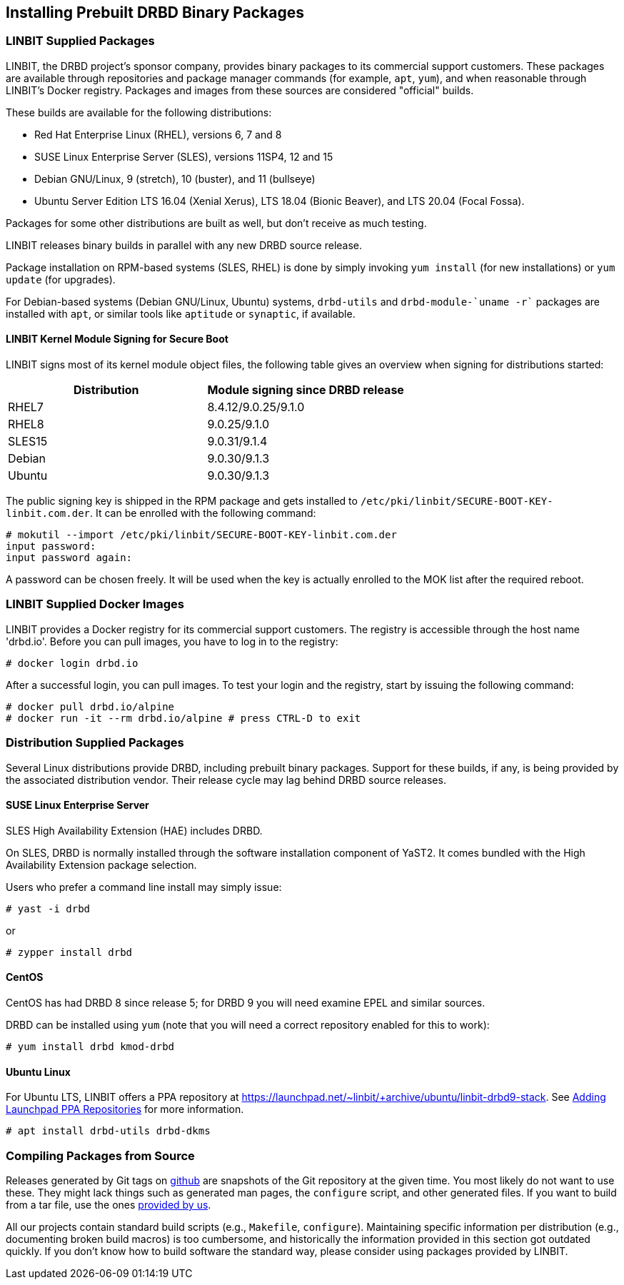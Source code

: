 [[ch-install-packages]]
== Installing Prebuilt DRBD Binary Packages


[[s-linbit-packages]]
=== LINBIT Supplied Packages

LINBIT, the DRBD project's sponsor company, provides binary packages to its commercial support customers.
These packages are available through repositories and package manager commands (for example, `apt`, `yum`), and when reasonable through LINBIT's Docker
registry. Packages and images from these sources are considered "official" builds.

These builds are available for the following distributions:

* Red Hat Enterprise Linux (RHEL), versions 6, 7 and 8

* SUSE Linux Enterprise Server (SLES), versions 11SP4, 12 and 15

* Debian GNU/Linux, 9 (stretch), 10 (buster), and 11 (bullseye)

* Ubuntu Server Edition LTS 16.04 (Xenial Xerus), LTS 18.04 (Bionic Beaver), and LTS 20.04 (Focal Fossa).

Packages for some other distributions are built as well, but don't receive as much testing.

LINBIT releases binary builds in parallel with any new DRBD source
release.

Package installation on RPM-based systems (SLES, RHEL) is done by
simply invoking `yum install` (for new installations) or `yum update` (for
upgrades).

For Debian-based systems (Debian GNU/Linux, Ubuntu) systems,
`drbd-utils` and `drbd-module-`uname -r`` packages are installed with `apt`,
or similar tools like `aptitude` or `synaptic`, if available.

[[s-ko-signing]]
==== LINBIT Kernel Module Signing for Secure Boot
LINBIT signs most of its kernel module object files, the following table gives an overview when signing for distributions started:

[options="header"]
|===
| Distribution | Module signing since DRBD release
| RHEL7        | 8.4.12/9.0.25/9.1.0
| RHEL8        | 9.0.25/9.1.0
| SLES15       | 9.0.31/9.1.4
| Debian       | 9.0.30/9.1.3
| Ubuntu       | 9.0.30/9.1.3
|===

The public signing key is shipped in the RPM package and gets installed to
`/etc/pki/linbit/SECURE-BOOT-KEY-linbit.com.der`. It can be enrolled with the following command:

---------------------------------------
# mokutil --import /etc/pki/linbit/SECURE-BOOT-KEY-linbit.com.der
input password:
input password again:
---------------------------------------

A password can be chosen freely. It will be used when the key is actually enrolled to the MOK list after the
required reboot.

[[s-docker-registry]]
=== LINBIT Supplied Docker Images
LINBIT provides a Docker registry for its commercial support customers. The registry is accessible through
the host name 'drbd.io'. Before you can pull images, you have to log in to the registry:

---------------------------------------
# docker login drbd.io
---------------------------------------

After a successful login, you can pull images. To test your login and the registry, start by issuing the
following command:

---------------------------------------
# docker pull drbd.io/alpine
# docker run -it --rm drbd.io/alpine # press CTRL-D to exit
---------------------------------------

[[s-distro-packages]]
=== Distribution Supplied Packages

Several Linux distributions provide DRBD, including prebuilt binary
packages. Support for these builds, if any, is being provided by the
associated distribution vendor. Their release cycle may lag behind
DRBD source releases.

[[s-install-pkgs-suse_linux_enterprise_server]]
==== SUSE Linux Enterprise Server

SLES High Availability Extension (HAE) includes DRBD.

On SLES, DRBD is normally installed through the software installation
component of YaST2. It comes bundled with the High Availability
Extension package selection.

Users who prefer a command line install may simply issue:

---------------------------------------
# yast -i drbd
---------------------------------------

or

---------------------------------------
# zypper install drbd
---------------------------------------


[[s-install-pkgs-centos]]
==== CentOS

CentOS has had DRBD 8 since release 5; for DRBD 9 you will need examine EPEL
and similar sources.

DRBD can be installed using `yum` (note that you will need a
correct repository enabled for this to work):

---------------------------------------
# yum install drbd kmod-drbd
---------------------------------------


[[s-install-pkgs-ubuntu_linux]]
==== Ubuntu Linux

For Ubuntu LTS, LINBIT offers a PPA repository at
https://launchpad.net/~linbit/+archive/ubuntu/linbit-drbd9-stack.
See
https://help.ubuntu.com/community/Repositories/CommandLine#Adding_Launchpad_PPA_Repositories[Adding Launchpad PPA Repositories] for more information.

---------------------------------------
# apt install drbd-utils drbd-dkms
---------------------------------------

[[s-from-source]]
=== Compiling Packages from Source

Releases generated by Git tags on https://github.com/LINBIT[github] are snapshots of the Git repository at the
given time. You most likely do not want to use these. They might lack things such as generated man pages, the
`configure` script, and other generated files. If you want to build from a tar file, use the ones
https://linbit.com/linbit-software-download-page-for-linstor-and-drbd-linux-driver[provided by us].

All our projects contain standard build scripts (e.g., `Makefile`, `configure`). Maintaining specific
information per distribution (e.g., documenting broken build macros) is too cumbersome, and historically the
information provided in this section got outdated quickly. If you don't know how to build software the
standard way, please consider using packages provided by LINBIT.

///////

[[s-_debian_gnu_linux]]
====  Debian GNU/Linux

While PPAs are not directly supported in Debian, they basically work like any
other package repository. For `jessie` you should be able to just use
the `xenial` repository in your `sources.list`:

---------------------------------------
deb http://ppa.launchpad.net/linbit/linbit-drbd9-stack/ubuntu xenial main
---------------------------------------

Then use the same command to install the software:

---------------------------------------
# apt install drbd-utils drbd-dkms
---------------------------------------

///////
